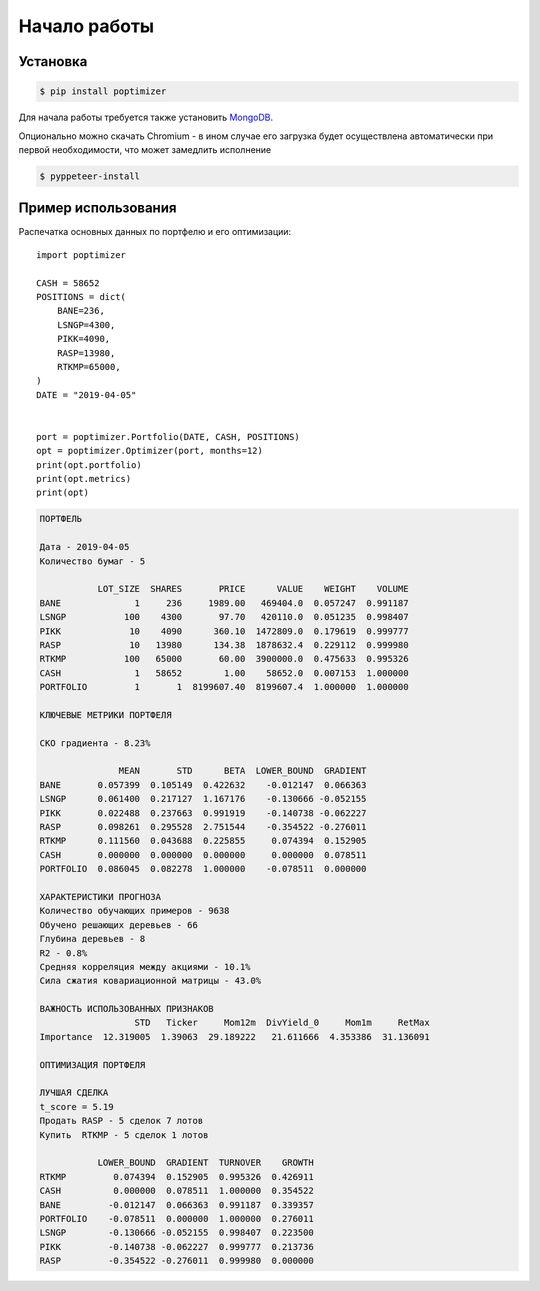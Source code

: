 Начало работы
=============
Установка
---------

.. code-block:: Bash

   $ pip install poptimizer

Для начала работы требуется также установить `MongoDB <https://docs.mongodb.com/manual/installation/>`_.

Опционально можно скачать Chromium - в ином случае его загрузка будет осуществлена автоматически
при первой необходимости, что может замедлить исполнение

.. code-block:: Bash

   $ pyppeteer-install

Пример использования
--------------------
Распечатка основных данных по портфелю и его оптимизации::

    import poptimizer

    CASH = 58652
    POSITIONS = dict(
        BANE=236,
        LSNGP=4300,
        PIKK=4090,
        RASP=13980,
        RTKMP=65000,
    )
    DATE = "2019-04-05"


    port = poptimizer.Portfolio(DATE, CASH, POSITIONS)
    opt = poptimizer.Optimizer(port, months=12)
    print(opt.portfolio)
    print(opt.metrics)
    print(opt)

.. code-block:: default

    ПОРТФЕЛЬ

    Дата - 2019-04-05
    Количество бумаг - 5

               LOT_SIZE  SHARES       PRICE      VALUE    WEIGHT    VOLUME
    BANE              1     236     1989.00   469404.0  0.057247  0.991187
    LSNGP           100    4300       97.70   420110.0  0.051235  0.998407
    PIKK             10    4090      360.10  1472809.0  0.179619  0.999777
    RASP             10   13980      134.38  1878632.4  0.229112  0.999980
    RTKMP           100   65000       60.00  3900000.0  0.475633  0.995326
    CASH              1   58652        1.00    58652.0  0.007153  1.000000
    PORTFOLIO         1       1  8199607.40  8199607.4  1.000000  1.000000

    КЛЮЧЕВЫЕ МЕТРИКИ ПОРТФЕЛЯ

    СКО градиента - 8.23%

                   MEAN       STD      BETA  LOWER_BOUND  GRADIENT
    BANE       0.057399  0.105149  0.422632    -0.012147  0.066363
    LSNGP      0.061400  0.217127  1.167176    -0.130666 -0.052155
    PIKK       0.022488  0.237663  0.991919    -0.140738 -0.062227
    RASP       0.098261  0.295528  2.751544    -0.354522 -0.276011
    RTKMP      0.111560  0.043688  0.225855     0.074394  0.152905
    CASH       0.000000  0.000000  0.000000     0.000000  0.078511
    PORTFOLIO  0.086045  0.082278  1.000000    -0.078511  0.000000

    ХАРАКТЕРИСТИКИ ПРОГНОЗА
    Количество обучающих примеров - 9638
    Обучено решающих деревьев - 66
    Глубина деревьев - 8
    R2 - 0.8%
    Средняя корреляция между акциями - 10.1%
    Сила сжатия ковариационной матрицы - 43.0%

    ВАЖНОСТЬ ИСПОЛЬЗОВАННЫХ ПРИЗНАКОВ
                      STD   Ticker     Mom12m  DivYield_0     Mom1m     RetMax
    Importance  12.319005  1.39063  29.189222   21.611666  4.353386  31.136091

    ОПТИМИЗАЦИЯ ПОРТФЕЛЯ

    ЛУЧШАЯ СДЕЛКА
    t_score = 5.19
    Продать RASP - 5 сделок 7 лотов
    Купить  RTKMP - 5 сделок 1 лотов

               LOWER_BOUND  GRADIENT  TURNOVER    GROWTH
    RTKMP         0.074394  0.152905  0.995326  0.426911
    CASH          0.000000  0.078511  1.000000  0.354522
    BANE         -0.012147  0.066363  0.991187  0.339357
    PORTFOLIO    -0.078511  0.000000  1.000000  0.276011
    LSNGP        -0.130666 -0.052155  0.998407  0.223500
    PIKK         -0.140738 -0.062227  0.999777  0.213736
    RASP         -0.354522 -0.276011  0.999980  0.000000

